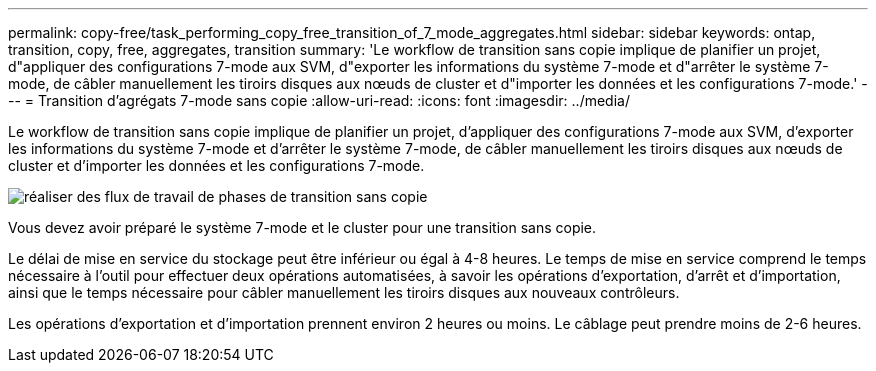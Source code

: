 ---
permalink: copy-free/task_performing_copy_free_transition_of_7_mode_aggregates.html 
sidebar: sidebar 
keywords: ontap, transition, copy, free, aggregates, transition 
summary: 'Le workflow de transition sans copie implique de planifier un projet, d"appliquer des configurations 7-mode aux SVM, d"exporter les informations du système 7-mode et d"arrêter le système 7-mode, de câbler manuellement les tiroirs disques aux nœuds de cluster et d"importer les données et les configurations 7-mode.' 
---
= Transition d'agrégats 7-mode sans copie
:allow-uri-read: 
:icons: font
:imagesdir: ../media/


[role="lead"]
Le workflow de transition sans copie implique de planifier un projet, d'appliquer des configurations 7-mode aux SVM, d'exporter les informations du système 7-mode et d'arrêter le système 7-mode, de câbler manuellement les tiroirs disques aux nœuds de cluster et d'importer les données et les configurations 7-mode.

image::../media/perform_cft_phases_workflow.gif[réaliser des flux de travail de phases de transition sans copie]

Vous devez avoir préparé le système 7-mode et le cluster pour une transition sans copie.

Le délai de mise en service du stockage peut être inférieur ou égal à 4-8 heures. Le temps de mise en service comprend le temps nécessaire à l'outil pour effectuer deux opérations automatisées, à savoir les opérations d'exportation, d'arrêt et d'importation, ainsi que le temps nécessaire pour câbler manuellement les tiroirs disques aux nouveaux contrôleurs.

Les opérations d'exportation et d'importation prennent environ 2 heures ou moins. Le câblage peut prendre moins de 2-6 heures.
